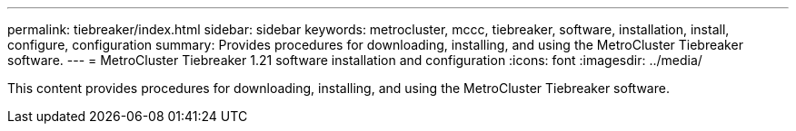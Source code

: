 ---
permalink: tiebreaker/index.html
sidebar: sidebar
keywords: metrocluster, mccc, tiebreaker, software, installation, install, configure, configuration
summary: Provides procedures for downloading, installing, and using the MetroCluster Tiebreaker software.
---
= MetroCluster Tiebreaker 1.21 software installation and configuration 
:icons: font
:imagesdir: ../media/

[.lead]

This content provides procedures for downloading, installing, and using the MetroCluster Tiebreaker software.
